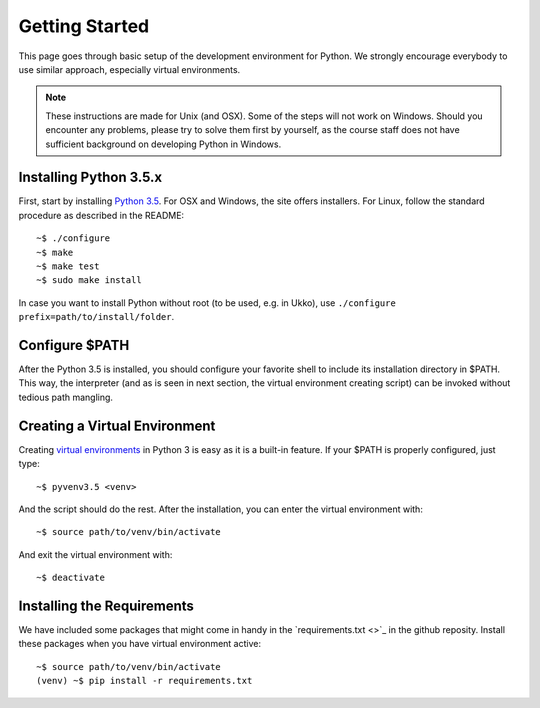 Getting Started
===============

This page goes through basic setup of the development environment for Python.
We strongly encourage everybody to use similar approach, especially virtual
environments.

.. note::
	These instructions are made for Unix (and OSX). Some of the steps will
	not work on Windows. Should you encounter any problems, please try to solve
	them first by yourself, as the course staff does not have sufficient
	background on developing Python in Windows.

Installing Python 3.5.x
-----------------------

First, start by installing `Python 3.5 <https://www.python.org/downloads/release/python-352/>`_.
For OSX and Windows, the site offers installers. For Linux, follow the standard
procedure as described in the README::

	~$ ./configure
	~$ make
	~$ make test
	~$ sudo make install

In case you want to install Python without root (to be used, e.g. in Ukko),
use ``./configure prefix=path/to/install/folder``.

Configure $PATH
---------------

After the Python 3.5 is installed, you should configure your favorite shell to
include its installation directory in $PATH. This way, the interpreter (and
as is seen in next section, the virtual environment creating script) can be
invoked without tedious path mangling.

Creating a Virtual Environment
------------------------------

Creating `virtual environments <https://docs.python.org/3/library/venv.html>`_ in 
Python 3 is easy as it is a built-in feature. If your $PATH is properly
configured, just type::

	~$ pyvenv3.5 <venv>

And the script should do the rest. After the installation, you can enter the
virtual environment with::

	~$ source path/to/venv/bin/activate

And exit the virtual environment with::

	~$ deactivate


Installing the Requirements
---------------------------

We have included some packages that might come in handy in the `requirements.txt <>`_
in the github reposity. Install these packages when you have virtual environment
active::

	~$ source path/to/venv/bin/activate
	(venv) ~$ pip install -r requirements.txt


